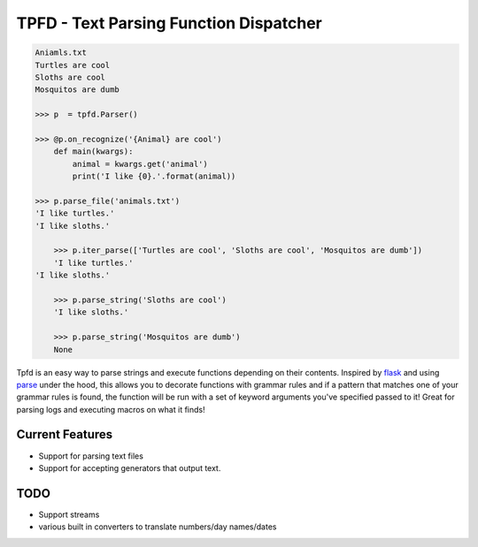 TPFD - Text Parsing Function Dispatcher
=======================================

.. code-block:: python

    Aniamls.txt
    Turtles are cool
    Sloths are cool
    Mosquitos are dumb

    >>> p  = tpfd.Parser()

    >>> @p.on_recognize('{Animal} are cool')
        def main(kwargs):
            animal = kwargs.get('animal')
            print('I like {0}.'.format(animal))
    
    >>> p.parse_file('animals.txt')
    'I like turtles.'
    'I like sloths.'

	>>> p.iter_parse(['Turtles are cool', 'Sloths are cool', 'Mosquitos are dumb'])
	'I like turtles.'
    'I like sloths.'

	>>> p.parse_string('Sloths are cool')
	'I like sloths.'

	>>> p.parse_string('Mosquitos are dumb')
	None


Tpfd is an easy way to parse strings and execute functions depending on their contents.  Inspired by `flask <https://github.com/mitsuhiko/flask>`_ and using `parse <https://github.com/r1chardj0n3s/parse>`_ under the hood, this allows you to decorate functions with grammar rules and if a pattern that matches one of your grammar rules is found, the function will be run with a set of keyword arguments you've specified passed to it!  Great for parsing logs and executing macros on what it finds!

Current Features
----------------

* Support for parsing text files
* Support for accepting generators that output text.


TODO
----
* Support streams
* various built in converters to translate numbers/day names/dates
